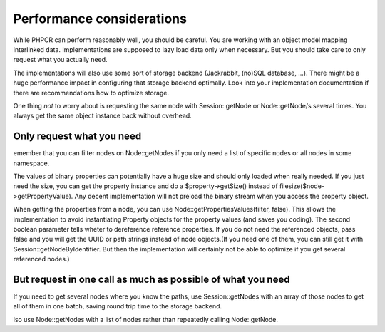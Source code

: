 Performance considerations
==========================

While PHPCR can perform reasonably well, you should be careful. You are working with an object model mapping interlinked data. Implementations are supposed to lazy load data only when necessary. But you should take care to only request what you actually need.

The implementations will also use some sort of storage backend (Jackrabbit, (no)SQL database, ...). There might be a huge performance impact in configuring that storage backend optimally. Look into your implementation documentation if there are recommendations how to optimize storage.

One thing *not* to worry about is requesting the same node with Session::getNode or Node::getNode/s several times. You always get the same object instance back without overhead.


Only request what you need
--------------------------

emember that you can filter nodes on Node::getNodes if you only need a list of specific nodes or all nodes in some namespace.

The values of binary properties can potentially have a huge size and should only loaded when really needed. If you just need the size, you can get the property instance and do a $property->getSize() instead of filesize($node->getPropertyValue). Any decent implementation will not preload the binary stream when you access the property object.

When getting the properties from a node, you can use Node::getPropertiesValues(filter, false). This allows the implementation to avoid instantiating Property objects for the property values (and saves you coding). The second boolean parameter tells wheter to dereference reference properties. If you do not need the referenced objects, pass false and you will get the UUID or path strings instead of node objects.(If you need one of them, you can still get it with Session::getNodeByIdentifier. But then the implementation will certainly not be able to optimize if you get several referenced nodes.)


But request in one call as much as possible of what you need
------------------------------------------------------------

If you need to get several nodes where you know the paths, use Session::getNodes with an array of those nodes to get all of them in one batch, saving round trip time to the storage backend.

lso use Node::getNodes with a list of nodes rather than repeatedly calling Node::getNode.

